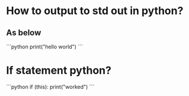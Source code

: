 # Code question

# Answer line and code
* How to output to std out in python?
** As below
```python
print("hello world")
```
# Answer is only code
* If statement python?
```python
if (this):
    print("worked")
```